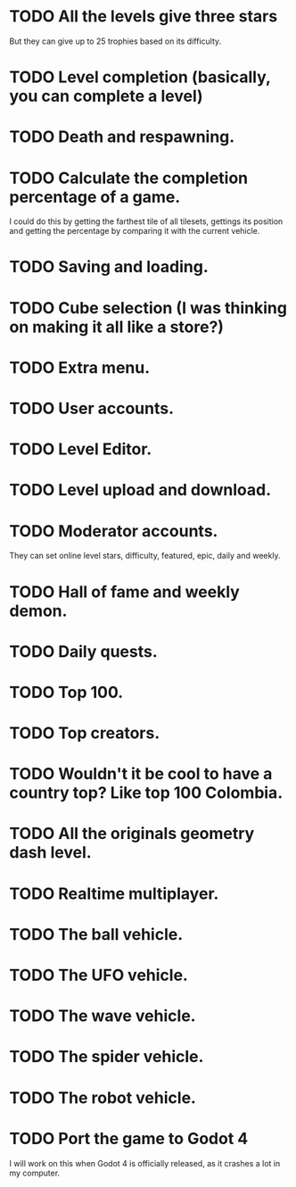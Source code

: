 * TODO All the levels give three stars
  But they can give up to 25 trophies based on its difficulty.
* TODO Level completion (basically, you can complete a level)
* TODO Death and respawning.
* TODO Calculate the completion percentage of a game.
  I could do this by getting the farthest tile of all tilesets, gettings its
  position and getting the percentage by comparing it with the current
  vehicle.
* TODO Saving and loading.
* TODO Cube selection (I was thinking on making it all like a store?)
* TODO Extra menu.
* TODO User accounts.
* TODO Level Editor.
* TODO Level upload and download.
* TODO Moderator accounts.
  They can set online level stars, difficulty, featured, epic, daily and
  weekly.
* TODO Hall of fame and weekly demon.
* TODO Daily quests.
* TODO Top 100.
* TODO Top creators.
* TODO Wouldn't it be cool to have a country top? Like top 100 Colombia.
* TODO All the originals geometry dash level.
* TODO Realtime multiplayer.
* TODO The ball vehicle.
* TODO The UFO vehicle.
* TODO The wave vehicle.
* TODO The spider vehicle.
* TODO The robot vehicle.
* TODO Port the game to Godot 4
  I will work on this when Godot 4 is officially released, as it crashes
  a lot in my computer.
